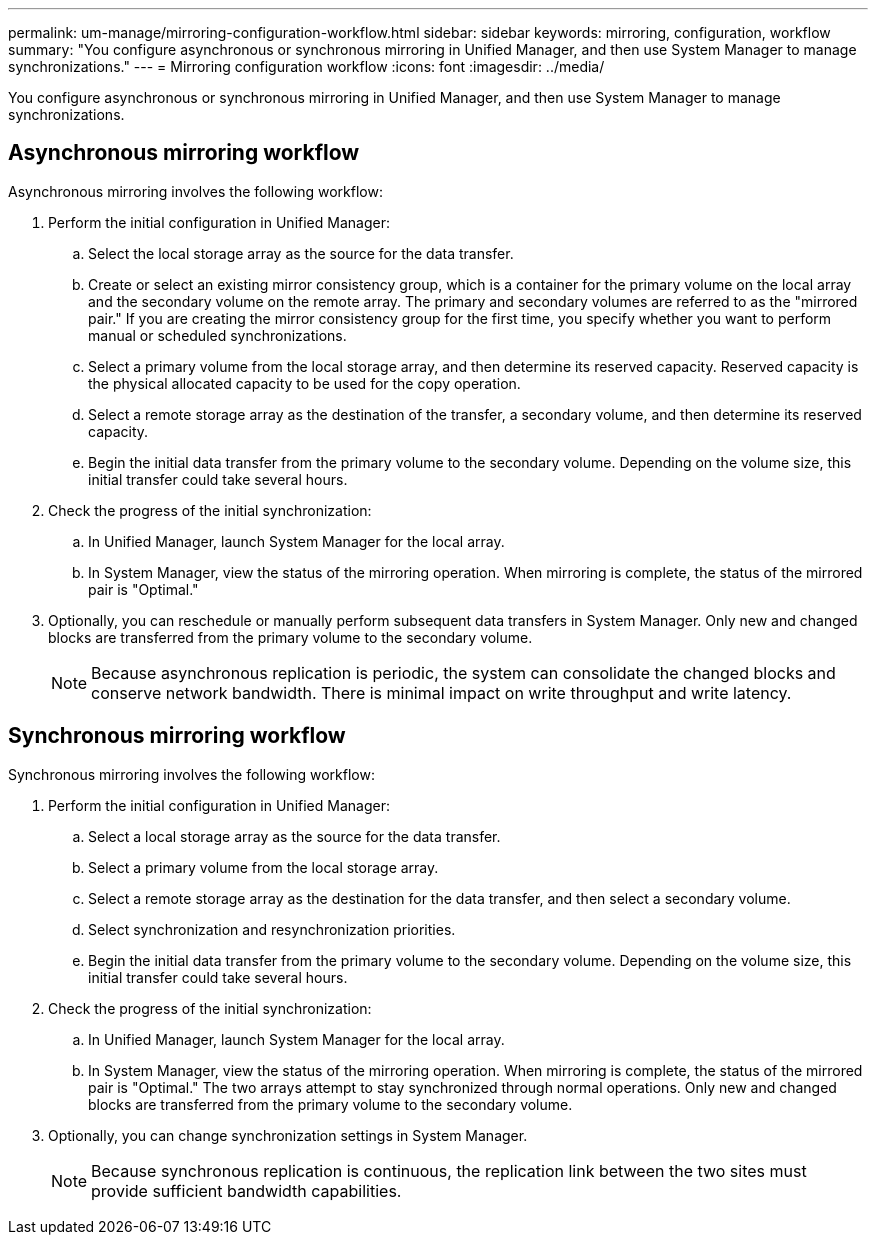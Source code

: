 ---
permalink: um-manage/mirroring-configuration-workflow.html
sidebar: sidebar
keywords: mirroring, configuration, workflow
summary: "You configure asynchronous or synchronous mirroring in Unified Manager, and then use System Manager to manage synchronizations."
---
= Mirroring configuration workflow
:icons: font
:imagesdir: ../media/

[.lead]
You configure asynchronous or synchronous mirroring in Unified Manager, and then use System Manager to manage synchronizations.

== Asynchronous mirroring workflow

Asynchronous mirroring involves the following workflow:

. Perform the initial configuration in Unified Manager:
 .. Select the local storage array as the source for the data transfer.
 .. Create or select an existing mirror consistency group, which is a container for the primary volume on the local array and the secondary volume on the remote array. The primary and secondary volumes are referred to as the "mirrored pair." If you are creating the mirror consistency group for the first time, you specify whether you want to perform manual or scheduled synchronizations.
 .. Select a primary volume from the local storage array, and then determine its reserved capacity. Reserved capacity is the physical allocated capacity to be used for the copy operation.
 .. Select a remote storage array as the destination of the transfer, a secondary volume, and then determine its reserved capacity.
 .. Begin the initial data transfer from the primary volume to the secondary volume. Depending on the volume size, this initial transfer could take several hours.
. Check the progress of the initial synchronization:
 .. In Unified Manager, launch System Manager for the local array.
 .. In System Manager, view the status of the mirroring operation. When mirroring is complete, the status of the mirrored pair is "Optimal."
. Optionally, you can reschedule or manually perform subsequent data transfers in System Manager. Only new and changed blocks are transferred from the primary volume to the secondary volume.
+
[NOTE]
====
Because asynchronous replication is periodic, the system can consolidate the changed blocks and conserve network bandwidth. There is minimal impact on write throughput and write latency.
====

== Synchronous mirroring workflow

Synchronous mirroring involves the following workflow:

. Perform the initial configuration in Unified Manager:
 .. Select a local storage array as the source for the data transfer.
 .. Select a primary volume from the local storage array.
 .. Select a remote storage array as the destination for the data transfer, and then select a secondary volume.
 .. Select synchronization and resynchronization priorities.
 .. Begin the initial data transfer from the primary volume to the secondary volume. Depending on the volume size, this initial transfer could take several hours.
. Check the progress of the initial synchronization:
 .. In Unified Manager, launch System Manager for the local array.
 .. In System Manager, view the status of the mirroring operation. When mirroring is complete, the status of the mirrored pair is "Optimal." The two arrays attempt to stay synchronized through normal operations. Only new and changed blocks are transferred from the primary volume to the secondary volume.
. Optionally, you can change synchronization settings in System Manager.
+
[NOTE]
====
Because synchronous replication is continuous, the replication link between the two sites must provide sufficient bandwidth capabilities.
====
